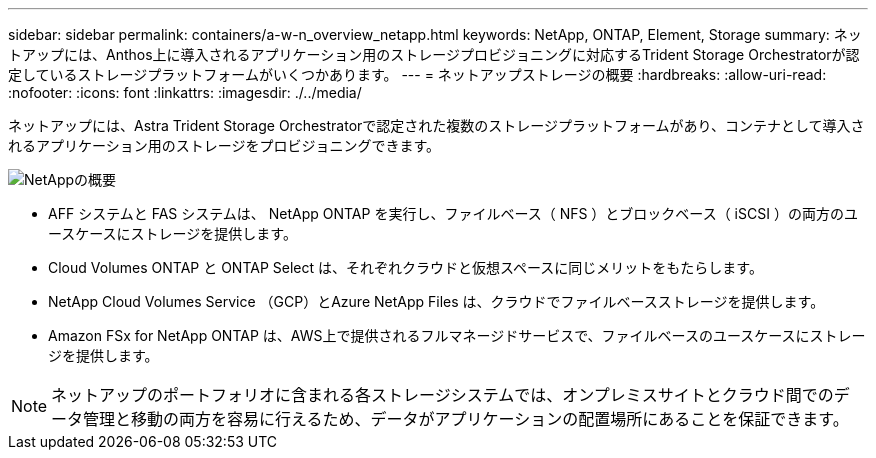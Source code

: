---
sidebar: sidebar 
permalink: containers/a-w-n_overview_netapp.html 
keywords: NetApp, ONTAP, Element, Storage 
summary: ネットアップには、Anthos上に導入されるアプリケーション用のストレージプロビジョニングに対応するTrident Storage Orchestratorが認定しているストレージプラットフォームがいくつかあります。 
---
= ネットアップストレージの概要
:hardbreaks:
:allow-uri-read: 
:nofooter: 
:icons: font
:linkattrs: 
:imagesdir: ./../media/


[role="lead"]
ネットアップには、Astra Trident Storage Orchestratorで認定された複数のストレージプラットフォームがあり、コンテナとして導入されるアプリケーション用のストレージをプロビジョニングできます。

image::a-w-n_netapp_overview.png[NetAppの概要]

* AFF システムと FAS システムは、 NetApp ONTAP を実行し、ファイルベース（ NFS ）とブロックベース（ iSCSI ）の両方のユースケースにストレージを提供します。
* Cloud Volumes ONTAP と ONTAP Select は、それぞれクラウドと仮想スペースに同じメリットをもたらします。
* NetApp Cloud Volumes Service （GCP）とAzure NetApp Files は、クラウドでファイルベースストレージを提供します。
* Amazon FSx for NetApp ONTAP は、AWS上で提供されるフルマネージドサービスで、ファイルベースのユースケースにストレージを提供します。



NOTE: ネットアップのポートフォリオに含まれる各ストレージシステムでは、オンプレミスサイトとクラウド間でのデータ管理と移動の両方を容易に行えるため、データがアプリケーションの配置場所にあることを保証できます。
